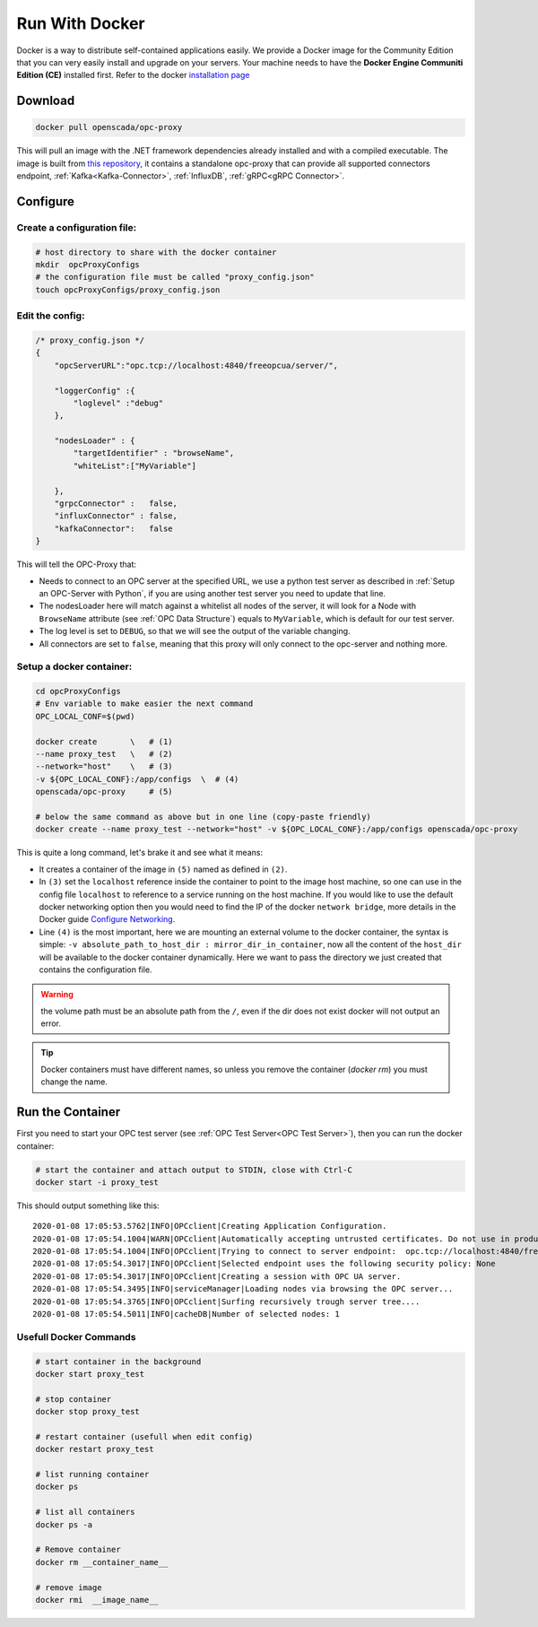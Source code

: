 
==============================
Run With Docker
==============================

Docker is a way to distribute self-contained applications easily. 
We provide a Docker image for the Community Edition that you can very easily 
install and upgrade on your servers. Your machine needs to have the **Docker Engine  Communiti Edition (CE)** installed 
first. Refer to the docker `installation page <https://docs.docker.com/install/linux/docker-ce/ubuntu/>`_

Download
==========

.. code-block:: console

    docker pull openscada/opc-proxy

This will pull an image with the .NET framework dependencies already installed and with a compiled executable.
The image is built from `this repository <https://github.com/opc-proxy/opcProxy-Standalone>`_, it contains
a standalone opc-proxy that can provide all supported connectors endpoint, :ref:`Kafka<Kafka-Connector>`, :ref:`InfluxDB`, :ref:`gRPC<gRPC Connector>`.

Configure
===========

Create a configuration file:
""""""""""""""""""""""""""""""

.. code-block:: sh

    # host directory to share with the docker container
    mkdir  opcProxyConfigs
    # the configuration file must be called "proxy_config.json"
    touch opcProxyConfigs/proxy_config.json

Edit the config:
""""""""""""""""

.. code-block:: js

    /* proxy_config.json */
    {
        "opcServerURL":"opc.tcp://localhost:4840/freeopcua/server/",

        "loggerConfig" :{
            "loglevel" :"debug"
        },
        
        "nodesLoader" : {
            "targetIdentifier" : "browseName", 
            "whiteList":["MyVariable"]

        },
        "grpcConnector" :   false,
        "influxConnector" : false,
        "kafkaConnector":   false
    }

This will tell the OPC-Proxy that:

- Needs to connect to an OPC server at the specified URL, we use a python test server as described in :ref:`Setup an OPC-Server with Python`, 
  if you are using another test server you need to update that line.
- The nodesLoader here will match against a whitelist all nodes of the server, it will look for a Node with ``BrowseName`` attribute (see :ref:`OPC Data Structure`) 
  equals to  ``MyVariable``, which is default for our test server.
- The log level is set to ``DEBUG``, so that we will see the output of the variable changing.
- All connectors are set to ``false``, meaning that this proxy will only connect to the opc-server and nothing more.

Setup a docker container:
"""""""""""""""""""""""""

.. code-block:: bash
    
    cd opcProxyConfigs
    # Env variable to make easier the next command
    OPC_LOCAL_CONF=$(pwd)

    docker create       \   # (1)
    --name proxy_test   \   # (2)
    --network="host"    \   # (3)
    -v ${OPC_LOCAL_CONF}:/app/configs  \  # (4)
    openscada/opc-proxy     # (5)

    # below the same command as above but in one line (copy-paste friendly)
    docker create --name proxy_test --network="host" -v ${OPC_LOCAL_CONF}:/app/configs openscada/opc-proxy

This is quite a long command, let's brake it and see what it means:

- It creates a container of the image in ``(5)`` named as defined in ``(2)``.
- In ``(3)`` set the ``localhost`` reference inside the container to point to the image host machine, 
  so one can use in the config file ``localhost`` to reference to a service running on the host machine. 
  If you would like to use the default docker networking option then you would need to find the IP of the docker ``network bridge``,
  more details in the Docker guide `Configure Networking <https://docs.docker.com/network/>`_.
- Line ``(4)`` is the most important, here we are mounting an external volume to the docker container, the syntax is simple: 
  ``-v absolute_path_to_host_dir : mirror_dir_in_container``, now all the content of the ``host_dir`` will be available to the docker 
  container dynamically. Here we want to pass the directory we just created that contains the configuration file. 

.. warning::
    the volume path must be an absolute path from the ``/``, even if the dir does not exist docker will not output an error.

.. tip::
    Docker containers must have different names, so unless you remove the container (`docker rm`) 
    you must change the name.

Run the Container
==================

First you need to start your OPC test server (see :ref:`OPC Test Server<OPC Test Server>`), then you can run the docker container:

.. code-block:: bash

    # start the container and attach output to STDIN, close with Ctrl-C
    docker start -i proxy_test

This should output something like this::
    
    2020-01-08 17:05:53.5762|INFO|OPCclient|Creating Application Configuration.
    2020-01-08 17:05:54.1004|WARN|OPCclient|Automatically accepting untrusted certificates. Do not use in production. Change in 'OPC.Ua.SampleClient.Config.xml'.
    2020-01-08 17:05:54.1004|INFO|OPCclient|Trying to connect to server endpoint:  opc.tcp://localhost:4840/freeopcua/server/
    2020-01-08 17:05:54.3017|INFO|OPCclient|Selected endpoint uses the following security policy: None
    2020-01-08 17:05:54.3017|INFO|OPCclient|Creating a session with OPC UA server.
    2020-01-08 17:05:54.3495|INFO|serviceManager|Loading nodes via browsing the OPC server...
    2020-01-08 17:05:54.3765|INFO|OPCclient|Surfing recursively trough server tree....
    2020-01-08 17:05:54.5011|INFO|cacheDB|Number of selected nodes: 1

Usefull Docker Commands
"""""""""""""""""""""""""

.. code-block:: bash

    # start container in the background
    docker start proxy_test

    # stop container
    docker stop proxy_test
    
    # restart container (usefull when edit config)
    docker restart proxy_test

    # list running container
    docker ps

    # list all containers
    docker ps -a 

    # Remove container
    docker rm __container_name__

    # remove image
    docker rmi  __image_name__



